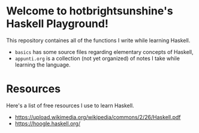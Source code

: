 * Welcome to hotbrightsunshine's Haskell Playground!
  This repository containes all of the functions I write while learning Haskell.
  + ~basics~ has some source files regarding elementary concepts of Haskell,
  + ~appunti.org~ is a collection (not yet organized) of notes I take while learning the language.
  
* Resources
  Here's a list of free resources I use to learn Haskell. 
  + [[https://upload.wikimedia.org/wikipedia/commons/2/26/Haskell.pdf]]
  + https://hoogle.haskell.org/
